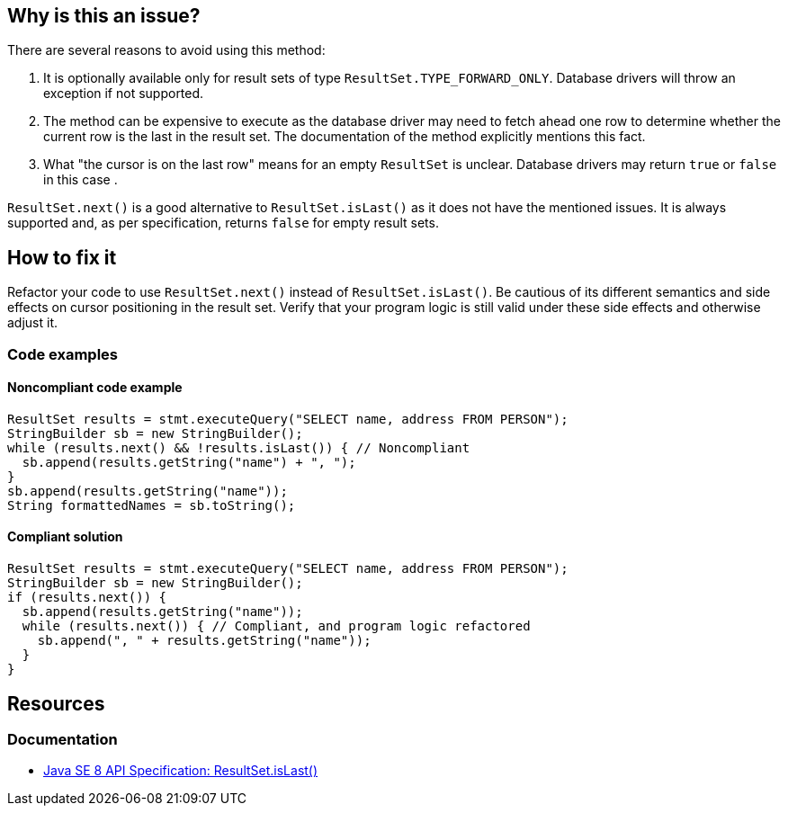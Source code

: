 == Why is this an issue?

There are several reasons to avoid using this method:

1. It is optionally available only for result sets of type `ResultSet.TYPE_FORWARD_ONLY`.
   Database drivers will throw an exception if not supported.
2. The method can be expensive to execute as the database driver may need to fetch ahead one row to determine whether the current row is the last in the result set.
   The documentation of the method explicitly mentions this fact.
3. What "the cursor is on the last row" means for an empty `ResultSet` is unclear.
   Database drivers may return `true` or `false` in this case .

`ResultSet.next()` is a good alternative to `ResultSet.isLast()` as it does not have the mentioned issues.
It is always supported and, as per specification, returns `false` for empty result sets.

== How to fix it

Refactor your code to use `ResultSet.next()` instead of `ResultSet.isLast()`.
Be cautious of its different semantics and side effects on cursor positioning in the result set.
Verify that your program logic is still valid under these side effects and otherwise adjust it.

=== Code examples

==== Noncompliant code example

[source,java,diff-id=1,diff-type=noncompliant]
----
ResultSet results = stmt.executeQuery("SELECT name, address FROM PERSON");
StringBuilder sb = new StringBuilder();
while (results.next() && !results.isLast()) { // Noncompliant
  sb.append(results.getString("name") + ", ");
}
sb.append(results.getString("name"));
String formattedNames = sb.toString();
----

==== Compliant solution

[source,java,diff-id=1,diff-type=compliant]
----
ResultSet results = stmt.executeQuery("SELECT name, address FROM PERSON");
StringBuilder sb = new StringBuilder();
if (results.next()) {
  sb.append(results.getString("name"));
  while (results.next()) { // Compliant, and program logic refactored
    sb.append(", " + results.getString("name"));
  }
}
----

== Resources

=== Documentation

* https://docs.oracle.com/javase/8/docs/api/java/sql/ResultSet.html#isLast--[Java SE 8 API Specification: ResultSet.isLast()]

ifdef::env-github,rspecator-view[]

'''
== Implementation Specification
(visible only on this page)

=== Message

Remove this call to "isLast()".


'''
== Comments And Links
(visible only on this page)

=== on 24 Nov 2014, 19:15:41 Nicolas Peru wrote:
No message. 

Otherwise seems ok.

endif::env-github,rspecator-view[]
